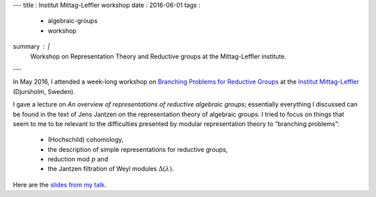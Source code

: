 ---
title   : Institut Mittag-Leffler workshop
date    : 2016-06-01
tags    :
  - algebraic-groups
  - workshop
summary : |
  Workshop on Representation Theory and Reductive groups at the
  Mittag-Leffler institute.
---

In May 2016, I attended a week-long workshop on `Branching Problems
for Reductive Groups`_ at the `Institut Mittag-Leffler`_
(Djursholm, Sweden).

I gave a lecture on *An overview of representations of reductive
algebraic groups*; essentially everything I discussed can be found in
the text of Jens Jantzen on the representation theory of algebraic
groups. I tried to focus on things that seem to me to be relevant to
the difficulties presented by modular representation theory to
“branching problems”:

 - (Hochschild) cohomology,
 - the description of simple representations for reductive groups,
 - reduction mod :math:`p` and
 - the Jantzen filtration of Weyl modules :math:`\Delta(\lambda)`.


Here are the `slides from my talk`_.


.. _Branching Problems for Reductive Groups:
   http://www.mittag-leffler.se/workshop/branching-problems-reductive-groups
.. _Institut Mittag-Leffler: http://www.mittag-leffler.se
.. _slides from my talk:
   /assets/slides/2016-05---Mittag-Leffler---reductive-reps--transparencies.pdf
